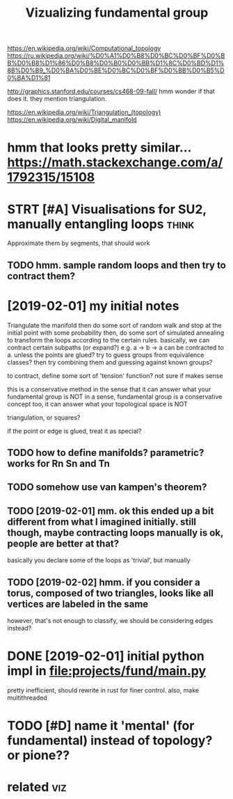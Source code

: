 #+TITLE: Vizualizing fundamental group
#+filetags: topology


https://en.wikipedia.org/wiki/Computational_topology
https://ru.wikipedia.org/wiki/%D0%A1%D0%B8%D0%BC%D0%BF%D0%BB%D0%B8%D1%86%D0%B8%D0%B0%D0%BB%D1%8C%D0%BD%D1%8B%D0%B9_%D0%BA%D0%BE%D0%BC%D0%BF%D0%BB%D0%B5%D0%BA%D1%81

http://graphics.stanford.edu/courses/cs468-09-fall/
hmm wonder if that does it. they mention triangulation.

https://en.wikipedia.org/wiki/Triangulation_(topology)  
https://en.wikipedia.org/wiki/Digital_manifold

* hmm that looks pretty similar... https://math.stackexchange.com/a/1792315/15108
:PROPERTIES:
:ID:       a8214b5c17bd1970228e5ae8a8bc4f14
:END:
* STRT [#A] Visualisations for SU2, manually entangling loops         :think:
:PROPERTIES:
:CREATED:  [2019-01-30]
:ID:       c99c1de23839383210e2bb9623241ac5
:END:

Approximate them by segments, that should work
** TODO hmm. sample random loops and then try to contract them?
:PROPERTIES:
:ID:       8c5bb642b67ee79491adea38cf5a7789
:END:


* [2019-02-01] my initial notes
:PROPERTIES:
:ID:       a2f278deaafb885222238197182bc3d4
:END:
Triangulate the manifold
then do some sort of random walk and stop at the initial point with some probability
then, do some sort of simulated annealing to transform the loops according to the certain rules.
basically, we can contract certain subpaths (or expand?) e.g. a -> b -> a can be contracted to a. unless the points are glued?
try to guess groups from equivalence classes? then try combining them and guessing against known groups?

to contract, define some sort of 'tension' function? not sure if makes sense

this is a conservative method in the sense that it can answer what your fundamental group is NOT
in a sense, fundamental group is a conservative concept too, it can answer what your topological space is NOT


triangulation, or squares? 

if the point or edge is glued, treat it as special?

** TODO how to define manifolds? parametric? works for Rn Sn and Tn
:PROPERTIES:
:ID:       c67733a3750ddc88559fc40c00117483
:END:
** TODO somehow use van kampen's theorem?
:PROPERTIES:
:ID:       add0f112693f5da7591ec9bebd053fb0
:END:
** TODO [2019-02-01] mm. ok this ended up a bit different from what I imagined initially. still though, maybe contracting loops manually is ok, people are better at that?
:PROPERTIES:
:ID:       5aea779a808905cfb40e6afef22a1d80
:END:
basically you declare some of the loops as 'trivial', but manually

** TODO [2019-02-02] hmm. if you consider a torus, composed of two triangles, looks like all vertices are labeled in the same
:PROPERTIES:
:ID:       371656233f3d14ef686e35986a2b0c17
:END:
however, that's not enough to classify, we should be considering edges instead?

* DONE [2019-02-01] initial python impl in file:projects/fund/main.py
:PROPERTIES:
:ID:       269fd9613e9607bdee9d99e25121f5f0
:END:
pretty inefficient, should rewrite in rust for finer control. also, make multithreaded


* TODO [#D] name it 'mental' (for fundamental) instead of topology? or pione??
:PROPERTIES:
:ID:       f59eeecb914e322a7fe2f693b1778359
:END:

* related                                                               :viz:
:PROPERTIES:
:ID:       90ed4512c954aea887dcc288ffc3f367
:END:
